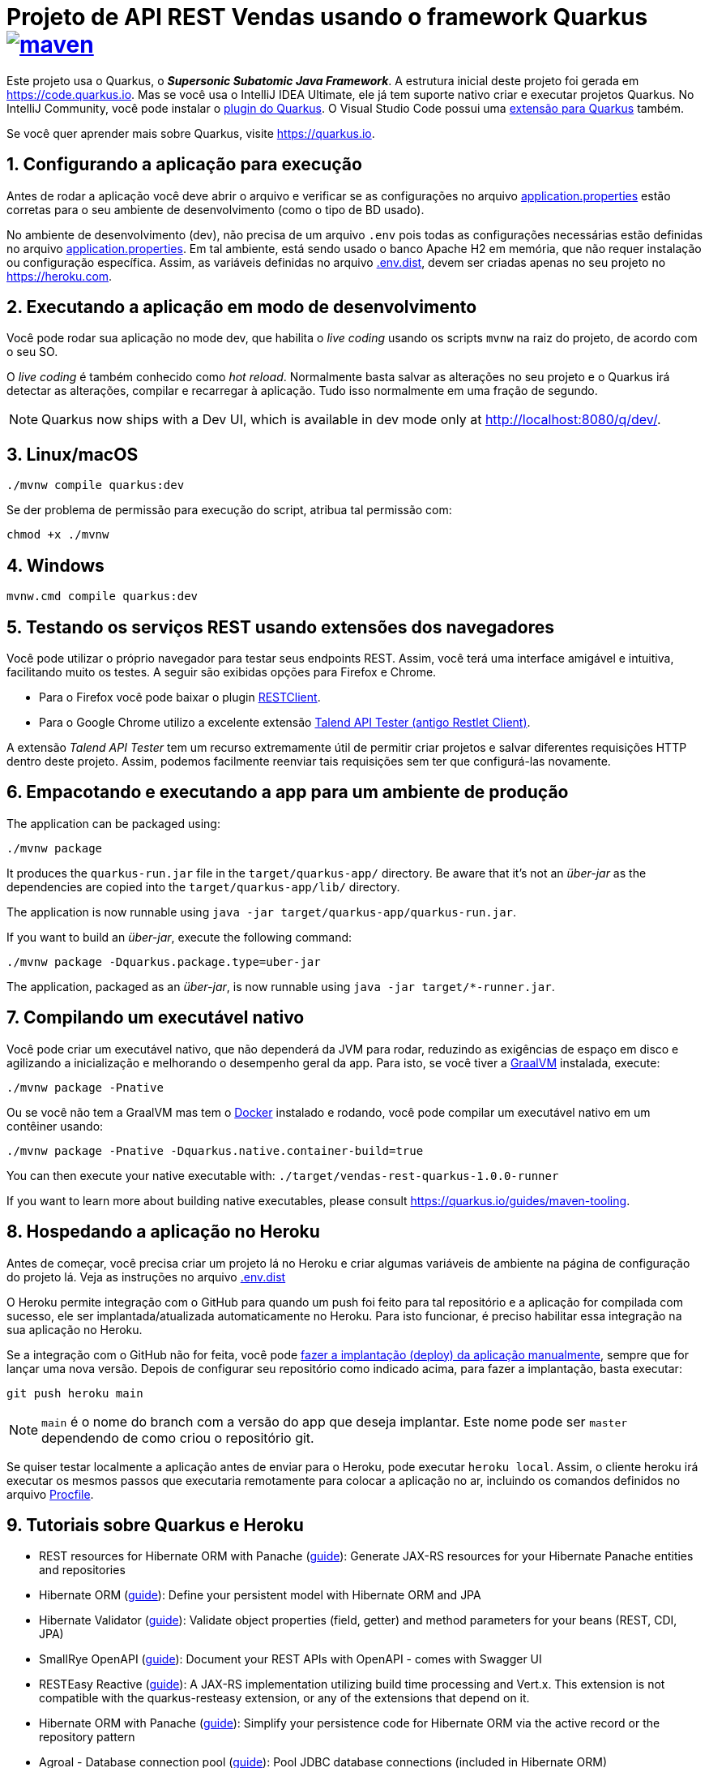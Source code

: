 :source-highlighter: highlightjs
:numbered:

ifdef::env-github[]
:outfilesuffix: .adoc
:caution-caption: :fire:
:important-caption: :exclamation:
:note-caption: :paperclip:
:tip-caption: :bulb:
:warning-caption: :warning:
endif::[]

= Projeto de API REST Vendas usando o framework Quarkus image:https://github.com/manoelcampos/vendas-rest-quarkus/actions/workflows/maven.yml/badge.svg[maven,link=https://github.com/manoelcampos/vendas-rest-quarkus/actions/workflows/maven.yml]

Este projeto usa o Quarkus, o *_Supersonic Subatomic Java Framework_*. A estrutura inicial deste projeto foi gerada em https://code.quarkus.io. Mas se você usa o IntelliJ IDEA Ultimate, ele já tem suporte nativo criar e executar projetos Quarkus. No IntelliJ Community, você pode instalar o https://plugins.jetbrains.com/plugin/13234-quarkus-tools[plugin do Quarkus]. O Visual Studio Code possui uma https://marketplace.visualstudio.com/items?itemName=redhat.vscode-quarkus[extensão para Quarkus] também.

Se você quer aprender mais sobre Quarkus, visite https://quarkus.io.

== Configurando a aplicação para execução

Antes de rodar a aplicação você deve abrir o arquivo e verificar
se as configurações no arquivo link:src/main/resources/application.properties[application.properties] estão corretas para o seu ambiente de desenvolvimento (como o tipo de BD usado).

No ambiente de desenvolvimento (dev), não precisa de um arquivo `.env` pois todas as configurações necessárias estão definidas  no arquivo link:src/main/resources/application.properties[application.properties]. Em tal ambiente, está sendo usado o banco Apache H2 em memória, que não requer instalação ou configuração específica. Assim, as variáveis definidas no arquivo link:.env.dist[.env.dist], devem ser criadas apenas no seu projeto no https://heroku.com.

== Executando a aplicação em modo de desenvolvimento

Você pode rodar sua aplicação no mode dev, que habilita o _live coding_ usando os scripts `mvnw` na raiz do projeto, de acordo com o seu SO.

O _live coding_ é também conhecido como _hot reload_. Normalmente basta salvar as alterações no seu projeto e o Quarkus irá detectar as alterações, compilar e recarregar à aplicação. Tudo isso normalmente em uma fração de segundo.

NOTE: Quarkus now ships with a Dev UI, which is available in dev mode only at http://localhost:8080/q/dev/.

== Linux/macOS

[source,shell script]
----
./mvnw compile quarkus:dev

----

Se der problema de permissão para execução do script, atribua tal permissão com: 

[source,shell script]
----
chmod +x ./mvnw
----

== Windows

[source,shell script]
----
mvnw.cmd compile quarkus:dev
----

== Testando os serviços REST usando extensões dos navegadores

Você pode utilizar o próprio navegador para testar seus endpoints REST. Assim, você terá uma interface amigável e intuitiva, facilitando muito os testes. A seguir são exibidas opções para Firefox e Chrome.

* Para o Firefox você pode baixar o plugin https://addons.mozilla.org/pt-BR/firefox/addon/restclient/[RESTClient].
* Para o Google Chrome utilizo a excelente extensão https://chrome.google.com/webstore/detail/talend-api-tester-free-ed/aejoelaoggembcahagimdiliamlcdmfm[Talend API Tester (antigo Restlet Client)].

A extensão _Talend API Tester_ tem um recurso extremamente útil de permitir criar projetos e salvar diferentes requisições HTTP dentro deste projeto. Assim, podemos facilmente reenviar tais requisições sem ter que configurá-las novamente.

== Empacotando e executando a app para um ambiente de produção

The application can be packaged using:

[source,shell script]
----
./mvnw package
----

It produces the `quarkus-run.jar` file in the `target/quarkus-app/` directory. Be aware that it’s not an _über-jar_ as the dependencies are copied into the `target/quarkus-app/lib/` directory.

The application is now runnable using `java -jar target/quarkus-app/quarkus-run.jar`.

If you want to build an _über-jar_, execute the following command:

[source,shell script]
----
./mvnw package -Dquarkus.package.type=uber-jar
----

The application, packaged as an _über-jar_, is now runnable using `java -jar target/*-runner.jar`.

== Compilando um executável nativo

Você pode criar um executável nativo, que não dependerá da JVM para rodar, reduzindo as exigências de espaço em disco e agilizando a inicialização e melhorando o desempenho geral da app.
Para isto, se você tiver a https://www.graalvm.org[GraalVM] instalada, execute:

[source,shell script]
----
./mvnw package -Pnative
----

Ou se você não tem a GraalVM mas tem o https://www.docker.com[Docker] instalado e rodando, você pode compilar um executável nativo em um contêiner usando:

[source,shell script]
----
./mvnw package -Pnative -Dquarkus.native.container-build=true
----

You can then execute your native executable with: `./target/vendas-rest-quarkus-1.0.0-runner`

If you want to learn more about building native executables, please consult https://quarkus.io/guides/maven-tooling.

== Hospedando a aplicação no Heroku

Antes de começar, você precisa criar um projeto lá no Heroku e criar algumas variáveis de ambiente na página de configuração do projeto lá. Veja as instruções no arquivo link:.env.dist[]

O Heroku permite integração com o GitHub para quando um push foi feito para tal repositório e a aplicação for compilada com sucesso, ele ser implantada/atualizada automaticamente no Heroku. Para isto funcionar, é preciso habilitar essa integração na sua aplicação no Heroku.

Se a integração com o GitHub não for feita, você pode https://devcenter.heroku.com/articles/git[fazer a implantação (deploy) da aplicação manualmente], sempre que for lançar uma nova versão. Depois de configurar seu repositório como indicado acima, para fazer a implantação, basta executar:

[source,shell script]
----
git push heroku main
----

NOTE: `main` é o nome do branch com a versão do app que deseja implantar. Este nome pode ser `master` dependendo de como criou o repositório git.

Se quiser testar localmente a aplicação antes de enviar para o Heroku, pode executar `heroku local`. Assim, o cliente heroku irá executar os mesmos passos que executaria remotamente para colocar a aplicação no ar, incluindo os comandos definidos no arquivo link:Procfile[Procfile].

== Tutoriais sobre Quarkus e Heroku

* REST resources for Hibernate ORM with Panache (https://quarkus.io/guides/rest-data-panache[guide]): Generate JAX-RS resources for your Hibernate Panache entities and repositories
* Hibernate ORM (https://quarkus.io/guides/hibernate-orm[guide]): Define your persistent model with Hibernate ORM and JPA
* Hibernate Validator (https://quarkus.io/guides/validation[guide]): Validate object properties (field, getter) and method parameters for your beans (REST, CDI, JPA)
* SmallRye OpenAPI (https://quarkus.io/guides/openapi-swaggerui[guide]): Document your REST APIs with OpenAPI - comes with Swagger UI
* RESTEasy Reactive (https://quarkus.io/guides/resteasy-reactive[guide]): A JAX-RS implementation utilizing build time processing and Vert.x. This extension is not compatible with the quarkus-resteasy extension, or any of the extensions that depend on it.
* Hibernate ORM with Panache (https://quarkus.io/guides/hibernate-orm-panache[guide]): Simplify your persistence code for Hibernate ORM via the active record or the repository pattern
* Agroal - Database connection pool (https://quarkus.io/guides/datasource[guide]): Pool JDBC database connections (included in Hibernate ORM)
* https://devcenter.heroku.com/articles/getting-started-with-java[Getting Started on Heroku with Java].
